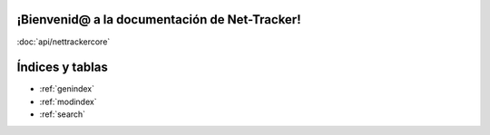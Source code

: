 .. net-tracker-core documentation master file, created by
   sphinx-quickstart on Mon Mar 25 19:19:26 2024.
   You can adapt this file completely to your liking, but it should at least
   contain the root `toctree` directive.

¡Bienvenid@ a la documentación de Net-Tracker!
========================================================

:doc:`api/nettrackercore`

Índices y tablas
==================

* :ref:`genindex`
* :ref:`modindex`
* :ref:`search`
